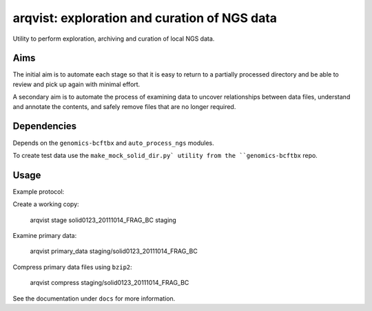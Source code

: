 arqvist: exploration and curation of NGS data
=============================================

Utility to perform exploration, archiving and curation of local NGS
data.

Aims
----

The initial aim is to automate each stage so that it is easy to return
to a partially processed directory and be able to review and pick up
again with minimal effort.

A secondary aim is to automate the process of examining data to
uncover relationships between data files, understand and annotate the
contents, and safely remove files that are no longer required.

Dependencies
------------

Depends on the ``genomics-bcftbx`` and ``auto_process_ngs`` modules.

To create test data use the ``make_mock_solid_dir.py` utility from the
``genomics-bcftbx`` repo.

Usage
-----

Example protocol:

Create a working copy:

    arqvist stage solid0123_20111014_FRAG_BC staging

Examine primary data:

    arqvist primary_data staging/solid0123_20111014_FRAG_BC

Compress primary data files using ``bzip2``:

    arqvist compress staging/solid0123_20111014_FRAG_BC

See the documentation under ``docs`` for more information.